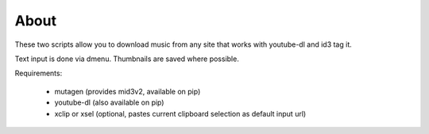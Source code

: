 About
=====

These two scripts allow you to download music from any site that works with youtube-dl
and id3 tag it.

Text input is done via dmenu.
Thumbnails are saved where possible.

Requirements:

 - mutagen (provides mid3v2, available on pip)
 - youtube-dl (also available on pip)
 - xclip or xsel (optional, pastes current clipboard selection as default input url)



